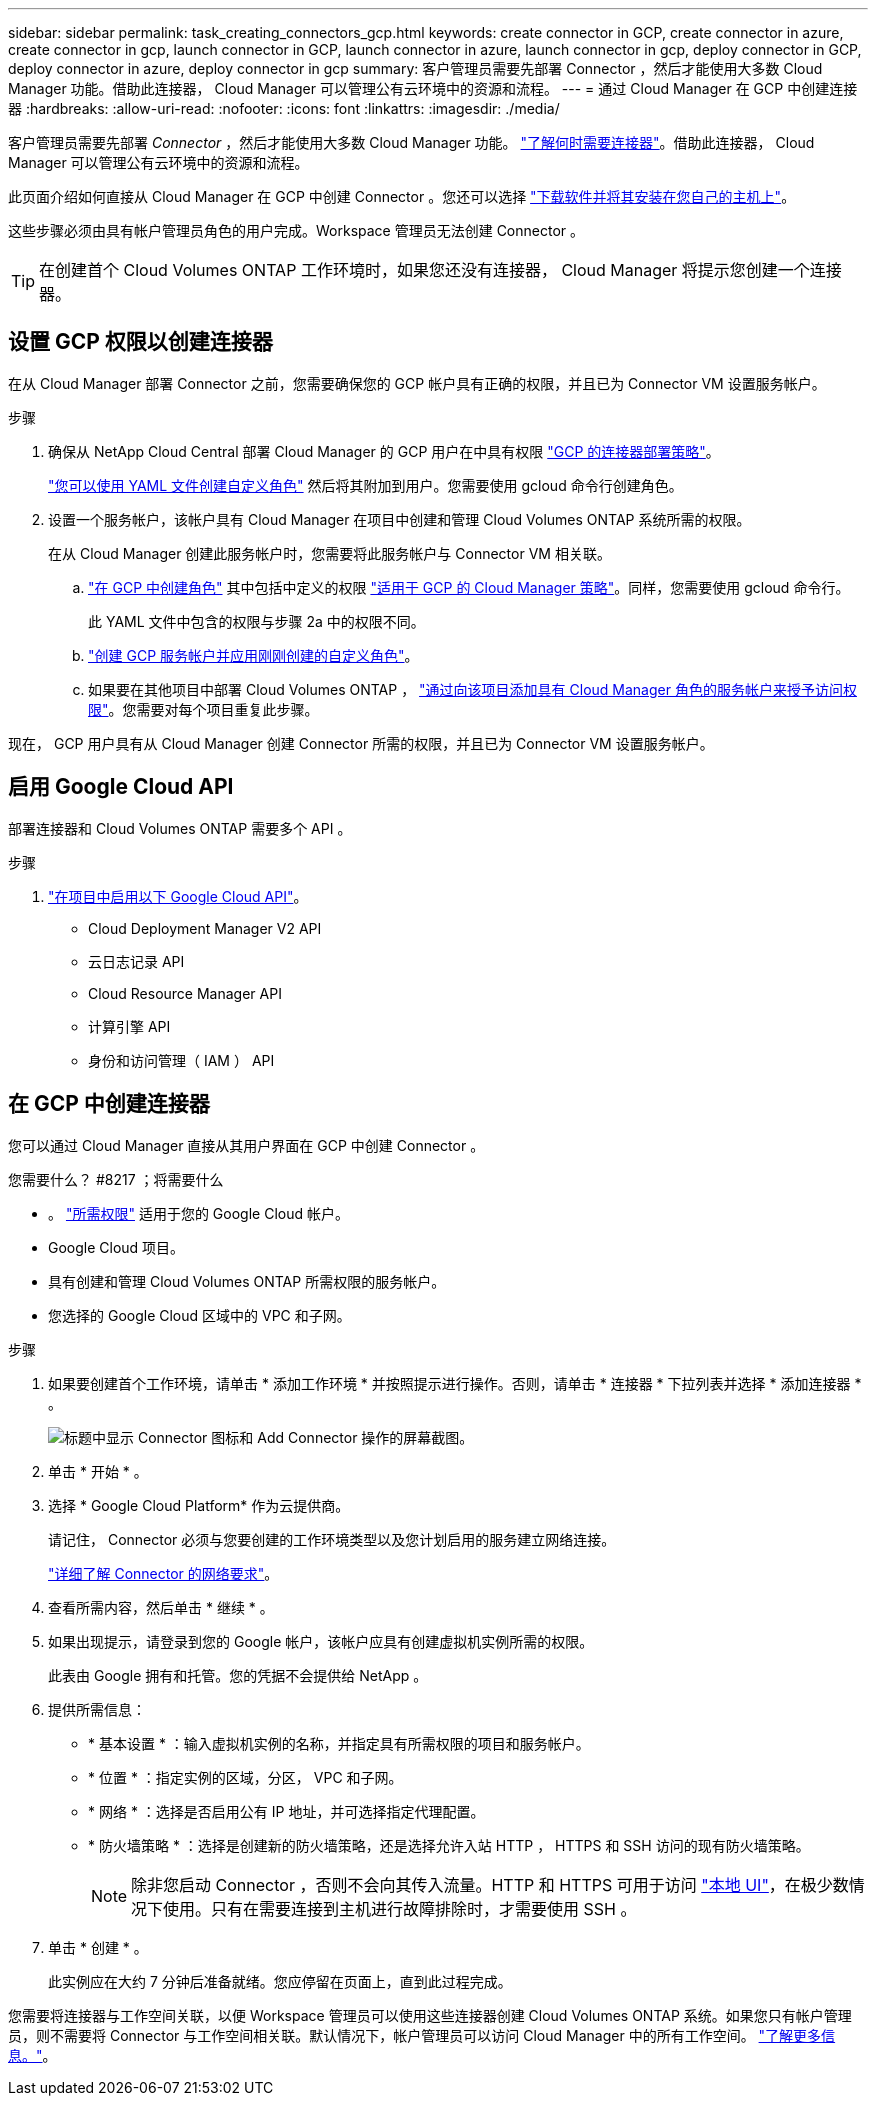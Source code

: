 ---
sidebar: sidebar 
permalink: task_creating_connectors_gcp.html 
keywords: create connector in GCP, create connector in azure, create connector in gcp, launch connector in GCP, launch connector in azure, launch connector in gcp, deploy connector in GCP, deploy connector in azure, deploy connector in gcp 
summary: 客户管理员需要先部署 Connector ，然后才能使用大多数 Cloud Manager 功能。借助此连接器， Cloud Manager 可以管理公有云环境中的资源和流程。 
---
= 通过 Cloud Manager 在 GCP 中创建连接器
:hardbreaks:
:allow-uri-read: 
:nofooter: 
:icons: font
:linkattrs: 
:imagesdir: ./media/


[role="lead"]
客户管理员需要先部署 _Connector_ ，然后才能使用大多数 Cloud Manager 功能。 link:concept_connectors.html["了解何时需要连接器"]。借助此连接器， Cloud Manager 可以管理公有云环境中的资源和流程。

此页面介绍如何直接从 Cloud Manager 在 GCP 中创建 Connector 。您还可以选择 link:task_installing_linux.html["下载软件并将其安装在您自己的主机上"]。

这些步骤必须由具有帐户管理员角色的用户完成。Workspace 管理员无法创建 Connector 。


TIP: 在创建首个 Cloud Volumes ONTAP 工作环境时，如果您还没有连接器， Cloud Manager 将提示您创建一个连接器。



== 设置 GCP 权限以创建连接器

在从 Cloud Manager 部署 Connector 之前，您需要确保您的 GCP 帐户具有正确的权限，并且已为 Connector VM 设置服务帐户。

.步骤
. 确保从 NetApp Cloud Central 部署 Cloud Manager 的 GCP 用户在中具有权限 https://occm-sample-policies.s3.amazonaws.com/Setup_As_Service_3.7.3_GCP.yaml["GCP 的连接器部署策略"^]。
+
https://cloud.google.com/iam/docs/creating-custom-roles#iam-custom-roles-create-gcloud["您可以使用 YAML 文件创建自定义角色"^] 然后将其附加到用户。您需要使用 gcloud 命令行创建角色。

. 设置一个服务帐户，该帐户具有 Cloud Manager 在项目中创建和管理 Cloud Volumes ONTAP 系统所需的权限。
+
在从 Cloud Manager 创建此服务帐户时，您需要将此服务帐户与 Connector VM 相关联。

+
.. https://cloud.google.com/iam/docs/creating-custom-roles#iam-custom-roles-create-gcloud["在 GCP 中创建角色"^] 其中包括中定义的权限 https://occm-sample-policies.s3.amazonaws.com/Policy_for_Cloud_Manager_3.8.0_GCP.yaml["适用于 GCP 的 Cloud Manager 策略"^]。同样，您需要使用 gcloud 命令行。
+
此 YAML 文件中包含的权限与步骤 2a 中的权限不同。

.. https://cloud.google.com/iam/docs/creating-managing-service-accounts#creating_a_service_account["创建 GCP 服务帐户并应用刚刚创建的自定义角色"^]。
.. 如果要在其他项目中部署 Cloud Volumes ONTAP ， https://cloud.google.com/iam/docs/granting-changing-revoking-access#granting-console["通过向该项目添加具有 Cloud Manager 角色的服务帐户来授予访问权限"^]。您需要对每个项目重复此步骤。




现在， GCP 用户具有从 Cloud Manager 创建 Connector 所需的权限，并且已为 Connector VM 设置服务帐户。



== 启用 Google Cloud API

部署连接器和 Cloud Volumes ONTAP 需要多个 API 。

.步骤
. https://cloud.google.com/apis/docs/getting-started#enabling_apis["在项目中启用以下 Google Cloud API"^]。
+
** Cloud Deployment Manager V2 API
** 云日志记录 API
** Cloud Resource Manager API
** 计算引擎 API
** 身份和访问管理（ IAM ） API






== 在 GCP 中创建连接器

您可以通过 Cloud Manager 直接从其用户界面在 GCP 中创建 Connector 。

.您需要什么？ #8217 ；将需要什么
* 。 https://mysupport.netapp.com/site/info/cloud-manager-policies["所需权限"^] 适用于您的 Google Cloud 帐户。
* Google Cloud 项目。
* 具有创建和管理 Cloud Volumes ONTAP 所需权限的服务帐户。
* 您选择的 Google Cloud 区域中的 VPC 和子网。


.步骤
. 如果要创建首个工作环境，请单击 * 添加工作环境 * 并按照提示进行操作。否则，请单击 * 连接器 * 下拉列表并选择 * 添加连接器 * 。
+
image:screenshot_connector_add.gif["标题中显示 Connector 图标和 Add Connector 操作的屏幕截图。"]

. 单击 * 开始 * 。
. 选择 * Google Cloud Platform* 作为云提供商。
+
请记住， Connector 必须与您要创建的工作环境类型以及您计划启用的服务建立网络连接。

+
link:reference_networking_cloud_manager.html["详细了解 Connector 的网络要求"]。

. 查看所需内容，然后单击 * 继续 * 。
. 如果出现提示，请登录到您的 Google 帐户，该帐户应具有创建虚拟机实例所需的权限。
+
此表由 Google 拥有和托管。您的凭据不会提供给 NetApp 。

. 提供所需信息：
+
** * 基本设置 * ：输入虚拟机实例的名称，并指定具有所需权限的项目和服务帐户。
** * 位置 * ：指定实例的区域，分区， VPC 和子网。
** * 网络 * ：选择是否启用公有 IP 地址，并可选择指定代理配置。
** * 防火墙策略 * ：选择是创建新的防火墙策略，还是选择允许入站 HTTP ， HTTPS 和 SSH 访问的现有防火墙策略。
+

NOTE: 除非您启动 Connector ，否则不会向其传入流量。HTTP 和 HTTPS 可用于访问 link:concept_connectors.html#the-local-user-interface["本地 UI"]，在极少数情况下使用。只有在需要连接到主机进行故障排除时，才需要使用 SSH 。



. 单击 * 创建 * 。
+
此实例应在大约 7 分钟后准备就绪。您应停留在页面上，直到此过程完成。



您需要将连接器与工作空间关联，以便 Workspace 管理员可以使用这些连接器创建 Cloud Volumes ONTAP 系统。如果您只有帐户管理员，则不需要将 Connector 与工作空间相关联。默认情况下，帐户管理员可以访问 Cloud Manager 中的所有工作空间。 link:task_setting_up_cloud_central_accounts.html#associating-connectors-with-workspaces["了解更多信息。"]。
